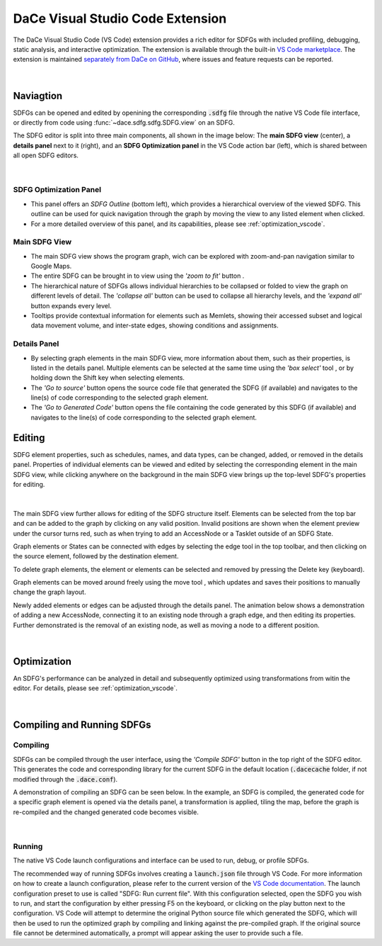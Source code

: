 .. _vscode:

DaCe Visual Studio Code Extension
=================================

The DaCe Visual Studio Code (VS Code) extension provides a rich editor for SDFGs with included
profiling, debugging, static analysis, and interactive optimization. The extension is available
through the built-in
`VS Code marketplace <https://marketplace.visualstudio.com/items?itemName=phschaad.sdfv>`_.
The extension is maintained `separately from DaCe on GitHub <https://github.com/spcl/dace-vscode>`_,
where issues and feature requests can be reported.

.. figure:: ./images/vscode_demo.gif
    :width: 800
    :alt: A demonstration of the VS Code UI.

|

Naviagtion
----------

SDFGs can be opened and edited by openining the corresponding :code:`.sdfg` file through the native
VS Code file interface, or directly from code using :func:`~dace.sdfg.sdfg.SDFG.view` on an SDFG.

The SDFG editor is split into three main components, all shown in the image below:
The **main SDFG view** (center),
a **details panel** next to it (right),
and an **SDFG Optimization panel** in the VS Code action bar (left),
which is shared between all open SDFG editors.

.. figure:: ./images/vscode_overview.png
    :width: 800
    :alt: Overview of the DaCe Visual Studio Code UI.

|

SDFG Optimization Panel
~~~~~~~~~~~~~~~~~~~~~~~

- This panel offers an *SDFG Outline* (bottom left), which provides a
  hierarchical overview of the viewed SDFG. This outline can be used for quick navigation through
  the graph by moving the view to any listed element when clicked.
- For a more detailed overview of this panel, and its capabilities,
  please see :ref:`optimization_vscode`.

Main SDFG View
~~~~~~~~~~~~~~

.. |zoom-to-fit-button| image:: ./images/show_all_sdfg.png
    :height: 15
.. |expand-all-button| image:: ./images/expand_all_sdfg.png
    :height: 15
.. |collapse-all-button| image:: ./images/collapse_all_sdfg.png
    :height: 15

- The main SDFG view shows the program graph, wich can be explored with zoom-and-pan navigation
  similar to Google Maps.
- The entire SDFG can be brought in to view using the *'zoom to fit'* button |zoom-to-fit-button|.
- The hierarchical nature of SDFGs allows individual hierarchies to be collapsed or folded
  to view the graph on different levels of detail. The *'collapse all'* button |collapse-all-button|
  can be used to collapse all hierarchy levels, and the *'expand all'* button
  |expand-all-button| expands every level.
- Tooltips provide contextual information for elements such as Memlets, showing their accessed
  subset and logical data movement volume, and inter-state edges, showing conditions and assignments.

Details Panel
~~~~~~~~~~~~~

.. |box-select-button| image:: ./images/box_select_button.png
    :height: 15

- By selecting graph elements in the main SDFG view, more information about them,
  such as their properties, is listed in the details panel. Multiple elements can be selected
  at the same time using the *'box select'* tool |box-select-button|, or by holding down the Shift key
  when selecting elements.
- The *'Go to source'* button opens the source code file that generated the SDFG (if available)
  and navigates to the line(s) of code corresponding to the selected graph element.
- The *'Go to Generated Code'* button opens the file containing the code generated by
  this SDFG (if available) and navigates to the line(s) of code corresponding to the selected
  graph element.

Editing
-------

.. |add-edge-button| image:: ./images/add_edge_button.png
    :height: 15
.. |move-element-button| image:: ./images/move_element_button.png
    :height: 15

SDFG element properties, such as schedules, names, and data types, can be changed,
added, or removed in the details panel.
Properties of individual elements can be viewed and edited by selecting the corresponding element
in the main SDFG view, while clicking anywhere on the background in the main SDFG view brings
up the top-level SDFG's properties for editing.

.. figure:: ./images/sdfg_editor.gif
    :width: 800
    :alt: Demonstration of editing SDFG properties.

|

The main SDFG view further allows for editing of the SDFG structure itself.
Elements can be selected from the top bar and can be added to the graph by clicking on any valid
position. Invalid positions are shown when the element preview under the cursor turns red, such as
when trying to add an AccessNode or a Tasklet outside of an SDFG State.

Graph elements or States can be connected with edges by selecting the edge tool |add-edge-button| in
the top toolbar, and then clicking on the source element, followed by the destination element.

To delete graph elements, the element or elements can be selected and removed by pressing the Delete
key (keyboard).

Graph elements can be moved around freely using the move tool |move-element-button|, which updates
and saves their positions to manually change the graph layout.

Newly added elements or edges can be adjusted through the details panel. The animation below shows
a demonstration of adding a new AccessNode, connecting it to an existing node through a graph edge,
and then editing its properties. Further demonstrated is the removal of an existing node, as well as
moving a node to a different position.

.. figure:: ./images/sdfg_adding_elements.gif
    :width: 800
    :alt: Demonstration of adding and editing SDFG elements.

|

Optimization
------------

An SDFG's performance can be analyzed in detail and subsequently optimized using transformations
from witin the editor. For details, please see :ref:`optimization_vscode`.

.. figure:: ./images/sdfg_optimization.gif
    :width: 800
    :alt: Demonstration of optimizing SDFGs through graph transformations.

|

Compiling and Running SDFGs
---------------------------

.. |compile-sdfg-button| image:: ./images/compile_sdfg.png
    :height: 15

Compiling
~~~~~~~~~

SDFGs can be compiled through the user interface, using the *'Compile SDFG'* button |compile-sdfg-button|
in the top right of the SDFG editor. This generates the code and corresponding library for the current
SDFG in the default location (:code:`.dacecache` folder, if not modified through the :code:`.dace.conf`).

A demonstration of compiling an SDFG can be seen below. In the example, an SDFG is compiled,
the generated code for a specific graph element is opened via the details panel, a transformation
is applied, tiling the map, before the graph is re-compiled and the changed generated code becomes
visible.

.. figure:: ./images/generate_code.gif
    :width: 800
    :alt: Demonstration of generating code from an SDFG and navigating to it.

|

Running
~~~~~~~

The native VS Code launch configurations and interface can be used to run, debug, or profile SDFGs.

The recommended way of running SDFGs involves creating a :code:`launch.json` file through VS Code. For
more information on how to create a launch configuration, please refer to the current version of the
`VS Code documentation <https://code.visualstudio.com/docs/editor/debugging#_launch-configurations>`_.
The launch configuration preset to use is called "SDFG: Run current file".
With this configuration selected, open the SDFG you wish to run, and start the configuration by either
pressing F5 on the keyboard, or clicking on the play button next to the configuration.
VS Code will attempt to determine the original Python source file which generated the SDFG, which will
then be used to run the optimized graph by compiling and linking against the pre-compiled graph.
If the original source file cannot be determined automatically, a prompt will appear asking the user to
provide such a file.

